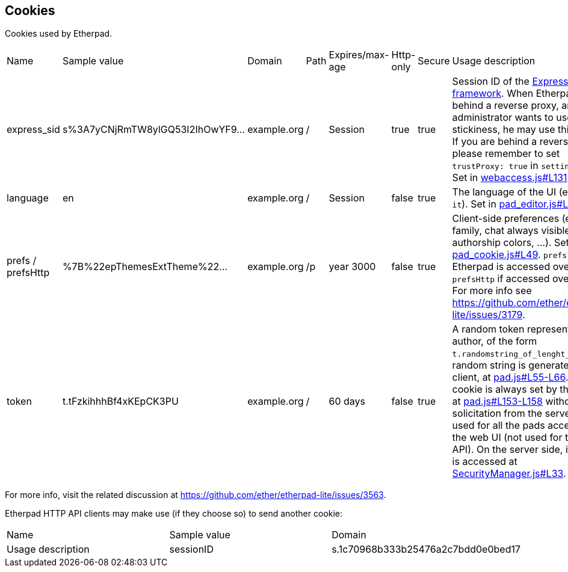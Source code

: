 == Cookies
Cookies used by Etherpad.

[cols="1,1,1,1,1,1,1,1"]
|===

| Name
| Sample value
| Domain
| Path
| Expires/max-age
| Http-only
| Secure
|  Usage description
|express_sid
| s%3A7yCNjRmTW8ylGQ53I2IhOwYF9...
| example.org
|/
| Session
| true
| true
| Session ID of the https://expressjs.com[Express web framework]. When Etherpad is behind a reverse proxy, and an administrator wants to use session stickiness, he may use this cookie. If you are behind a reverse proxy, please remember to set `trustProxy: true` in `settings.json`. Set in https://github.com/ether/etherpad-lite/blob/01497aa399690e44393e91c19917d11d025df71b/src/node/hooks/express/webaccess.js#L131[webaccess.js#L131].


|language
| en
| example.org
| /
| Session
| false
| true
| The language of the UI (e.g.: `en-GB`, `it`). Set in https://github.com/ether/etherpad-lite/blob/01497aa399690e44393e91c19917d11d025df71b/src/static/js/pad_editor.js#L111[pad_editor.js#L111].


|prefs / prefsHttp
| %7B%22epThemesExtTheme%22...
| example.org
| /p
| year 3000
| false
| true
| Client-side preferences (e.g.: font family, chat always visible, show authorship colors, ...). Set in https://github.com/ether/etherpad-lite/blob/01497aa399690e44393e91c19917d11d025df71b/src/static/js/pad_cookie.js#L49[pad_cookie.js#L49]. `prefs` is used if Etherpad is accessed over HTTPS, `prefsHttp` if accessed over HTTP. For more info see https://github.com/ether/etherpad-lite/issues/3179.



|token
| t.tFzkihhhBf4xKEpCK3PU
| example.org
| /
| 60 days
| false
| true
| A random token representing the author, of the form `t.randomstring_of_lenght_20`. The random string is generated by the client, at https://github.com/ether/etherpad-lite/blob/01497aa399690e44393e91c19917d11d025df71b/src/static/js/pad.js#L55-L66[pad.js#L55-L66]. This cookie is always set by the client at https://github.com/ether/etherpad-lite/blob/01497aa399690e44393e91c19917d11d025df71b/src/static/js/pad.js#L153-L158[pad.js#L153-L158] without any solicitation from the server. It is used for all the pads accessed via the web UI (not used for the HTTP API). On the server side, its value is accessed at https://github.com/ether/etherpad-lite/blob/01497aa399690e44393e91c19917d11d025df71b/src/node/db/SecurityManager.js#L33[SecurityManager.js#L33].
|===

For more info, visit the related discussion at https://github.com/ether/etherpad-lite/issues/3563.

Etherpad HTTP API clients may make use (if they choose so) to send another cookie:


[cols="1,1,1"]
|===

| Name
| Sample value
| Domain
| Usage description


| sessionID
| s.1c70968b333b25476a2c7bdd0e0bed17
| example.org
| Sessions can be created between a group and an author. This allows an author to access more than one group. The sessionID will be set as a cookie to the client and is valid until a certain date. The session cookie can also contain multiple comma-separated sessionIDs, allowing a user to edit pads in different groups at the same time. More info - https://github.com/ether/etherpad-lite/blob/develop/doc/api/http_api.md#session
|===
